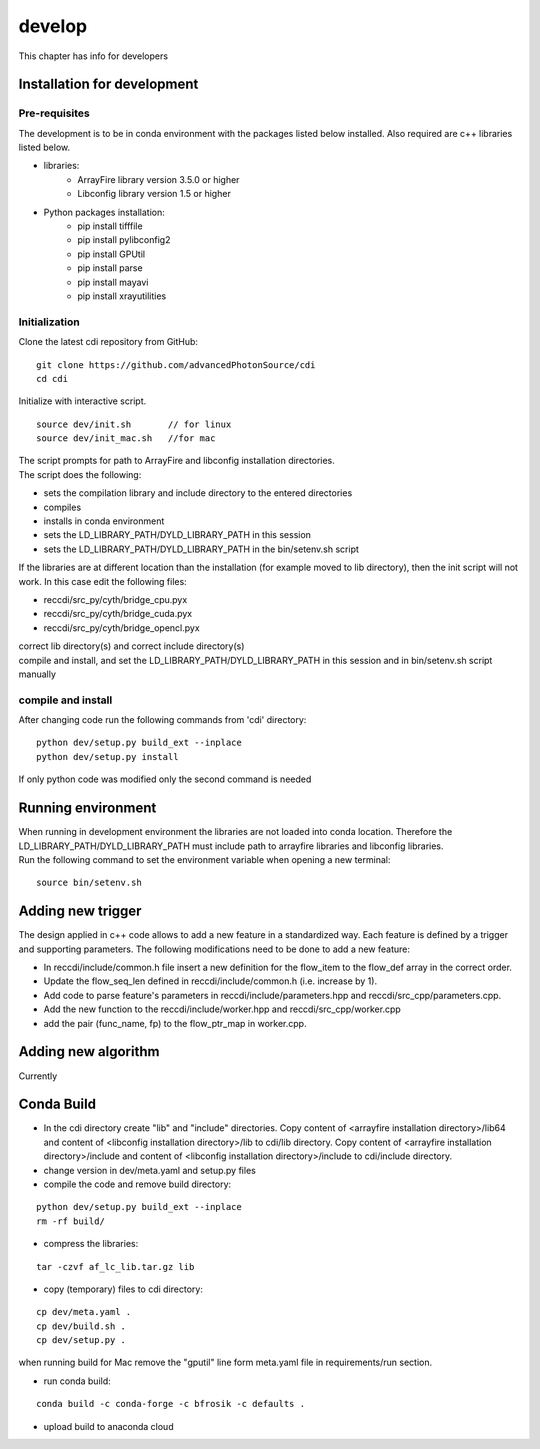 =======
develop
=======
| This chapter has info for developers

Installation for development
============================
Pre-requisites
++++++++++++++
| The development is to be in conda environment with the packages listed below installed. Also required are c++ libraries listed below.
- libraries:
   - ArrayFire library version 3.5.0 or higher
   - Libconfig library version 1.5 or higher
- Python packages installation:
   - pip install tifffile
   - pip install pylibconfig2
   - pip install GPUtil
   - pip install parse
   - pip install mayavi
   - pip install xrayutilities

Initialization
++++++++++++++
| Clone the latest cdi repository from GitHub:
::

    git clone https://github.com/advancedPhotonSource/cdi
    cd cdi

| Initialize with interactive script. 
::

    source dev/init.sh       // for linux
    source dev/init_mac.sh   //for mac

| The script prompts for path to ArrayFire and libconfig installation directories. 
| The script does the following:
- sets the compilation library and include directory to the entered directories
- compiles 
- installs in conda environment
- sets the LD_LIBRARY_PATH/DYLD_LIBRARY_PATH in this session
- sets the LD_LIBRARY_PATH/DYLD_LIBRARY_PATH in the bin/setenv.sh script 

| If the libraries are at different location than the installation (for example moved to lib directory), then the init script will not work. In this case edit the following files:
- reccdi/src_py/cyth/bridge_cpu.pyx
- reccdi/src_py/cyth/bridge_cuda.pyx
- reccdi/src_py/cyth/bridge_opencl.pyx
| correct lib directory(s) and correct include directory(s)
| compile and install, and set the LD_LIBRARY_PATH/DYLD_LIBRARY_PATH in this session and in bin/setenv.sh script manually

compile and install
+++++++++++++++++++
| After changing code run the following commands from 'cdi' directory:
::

    python dev/setup.py build_ext --inplace 
    python dev/setup.py install
| If only python code was modified only the second command is needed

Running environment
===================
| When running in development environment the libraries are not loaded into conda location. Therefore the LD_LIBRARY_PATH/DYLD_LIBRARY_PATH must include path to arrayfire libraries and libconfig libraries.
| Run the following command to set the environment variable when opening a new terminal:
::

    source bin/setenv.sh

Adding new trigger
==================
| The design applied in c++ code allows to add a new feature in a standardized way. Each feature is defined by a trigger and supporting parameters. The following modifications need to be done to add a new feature:
- In reccdi/include/common.h file insert a new definition for the flow_item to the flow_def array in the correct order.
- Update the flow_seq_len defined in reccdi/include/common.h (i.e. increase by 1).
- Add code to parse feature's parameters in reccdi/include/parameters.hpp and reccdi/src_cpp/parameters.cpp.
- Add the new function to the reccdi/include/worker.hpp and reccdi/src_cpp/worker.cpp
- add the pair (func_name, fp) to the flow_ptr_map in worker.cpp.

Adding new algorithm
====================
| Currently

Conda Build
===========
- In the cdi directory create "lib" and "include" directories. Copy content of <arrayfire installation directory>/lib64 and content of <libconfig installation directory>/lib to cdi/lib directory. Copy content of <arrayfire installation directory>/include and content of <libconfig installation directory>/include to cdi/include directory. 

- change version in dev/meta.yaml and setup.py files

- compile the code and remove build directory:
::

    python dev/setup.py build_ext --inplace
    rm -rf build/

- compress the libraries:
::

    tar -czvf af_lc_lib.tar.gz lib

- copy (temporary) files to cdi directory:
::

    cp dev/meta.yaml .
    cp dev/build.sh .
    cp dev/setup.py .
| when running build for Mac remove the "gputil" line form meta.yaml file in requirements/run section.

- run conda build:
::

    conda build -c conda-forge -c bfrosik -c defaults .

- upload build to anaconda cloud

